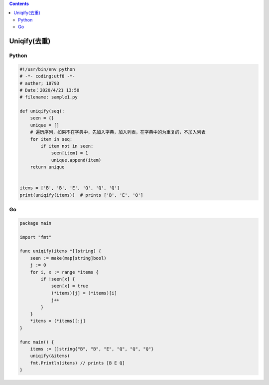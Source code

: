 .. contents::
   :depth: 3
..

Uniqify(去重)
=============

Python
------

.. code:: python

   #!/usr/bin/env python
   # -*- coding:utf8 -*-
   # auther; 18793
   # Date：2020/4/21 13:50
   # filename: sample1.py

   def uniqify(seq):
       seen = {}
       unique = []
       # 遍历序列，如果不在字典中，先加入字典，加入列表，在字典中的为重复的，不加入列表
       for item in seq:
           if item not in seen:
               seen[item] = 1
               unique.append(item)
       return unique


   items = ['B', 'B', 'E', 'Q', 'Q', 'Q']
   print(uniqify(items))  # prints ['B', 'E', 'Q']

Go
--

.. code:: go

   package main

   import "fmt"

   func uniqify(items *[]string) {
       seen := make(map[string]bool)
       j := 0
       for i, x := range *items {
           if !seen[x] {
               seen[x] = true
               (*items)[j] = (*items)[i]
               j++
           }
       }
       *items = (*items)[:j]
   }

   func main() {
       items := []string{"B", "B", "E", "Q", "Q", "Q"}
       uniqify(&items)
       fmt.Println(items) // prints [B E Q]
   }
